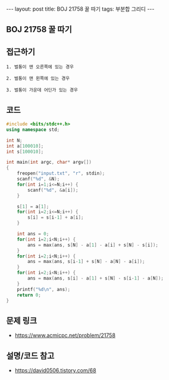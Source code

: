#+HTML: ---
#+HTML: layout: post
#+HTML: title: BOJ 21758 꿀 따기
#+HTML: tags: 부분합 그리디
#+HTML: ---
#+OPTIONS: ^:nil

** BOJ 21758 꿀 따기

** 접근하기
#+BEGIN_EXAMPLE
1. 벌통이 맨 오른쪽에 있는 경우

2. 벌통이 맨 왼쪽에 있는 경우

3. 벌통이 가운데 어딘가 있는 경우
#+END_EXAMPLE

** 코드
#+BEGIN_SRC cpp
#include <bits/stdc++.h>
using namespace std;

int N;
int a[100010];
int s[100010];

int main(int argc, char* argv[])
{
    freopen("input.txt", "r", stdin);
    scanf("%d", &N);
    for(int i=1;i<=N;i++) {
        scanf("%d", &a[i]);
    }

    s[1] = a[1];
    for(int i=2;i<=N;i++) {
        s[i] = s[i-1] + a[i];
    }

    int ans = 0;
    for(int i=2;i<N;i++) {
        ans = max(ans, s[N] - a[1] - a[i] + s[N] - s[i]); 
    }
    for(int i=2;i<N;i++) {
        ans = max(ans, s[i-1] + s[N] - a[N] - a[i]);
    }
    for(int i=2;i<N;i++) {
        ans = max(ans, s[i] - a[1] + s[N] - s[i-1] - a[N]);
    }
    printf("%d\n", ans);
    return 0;
}
#+END_SRC

** 문제 링크
- https://www.acmicpc.net/problem/21758

** 설명/코드 참고
- https://david0506.tistory.com/68
